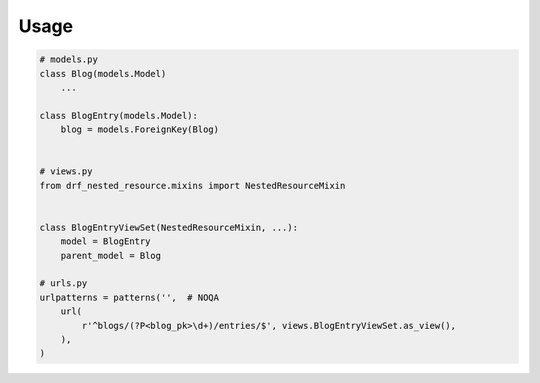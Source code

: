 ========
Usage
========

.. code-block:: python

   # models.py
   class Blog(models.Model)
       ...

   class BlogEntry(models.Model):
       blog = models.ForeignKey(Blog)


   # views.py
   from drf_nested_resource.mixins import NestedResourceMixin


   class BlogEntryViewSet(NestedResourceMixin, ...):
       model = BlogEntry
       parent_model = Blog

   # urls.py
   urlpatterns = patterns('',  # NOQA
       url(
           r'^blogs/(?P<blog_pk>\d+)/entries/$', views.BlogEntryViewSet.as_view(),
       ),
   )
